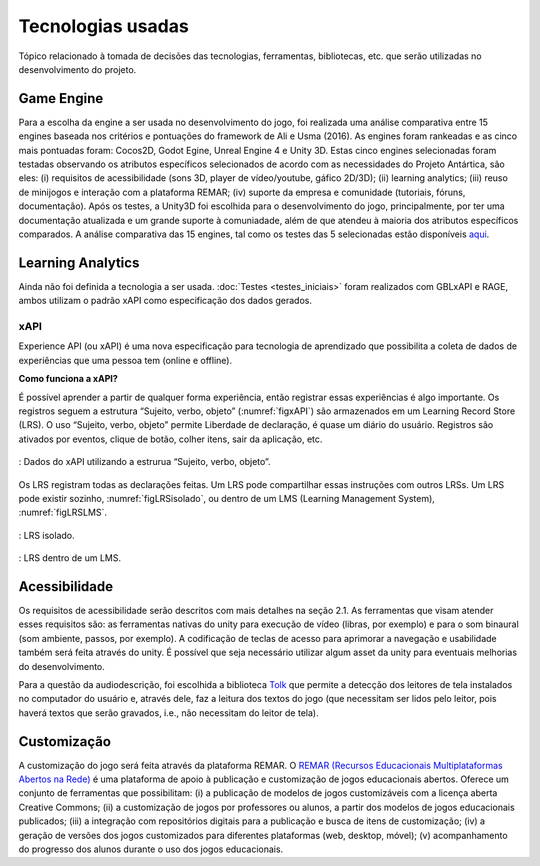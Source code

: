 ==================
Tecnologias usadas
==================

Tópico relacionado à tomada de decisões das tecnologias, ferramentas, bibliotecas, etc. que serão utilizadas no desenvolvimento do projeto.

Game Engine
===========

Para a escolha da engine a ser usada no desenvolvimento do jogo, foi realizada uma análise comparativa entre 15 engines baseada nos critérios e pontuações do framework de Ali e Usma (2016). As engines foram rankeadas e as cinco mais pontuadas foram: Cocos2D, Godot Egine, Unreal Engine 4 e Unity 3D. Estas cinco engines selecionadas foram testadas observando os atributos específicos selecionados de acordo com as necessidades do Projeto Antártica, são eles: (i) requisitos de acessibilidade (sons 3D, player de vídeo/youtube, gáfico 2D/3D); (ii) learning analytics; (iii) reuso de minijogos e interação com a plataforma REMAR; (iv) suporte da empresa e comunidade (tutoriais, fóruns, documentação). Após os testes, a Unity3D foi escolhida para o desenvolvimento do jogo, principalmente, por ter uma documentação atualizada e um grande suporte à comuniadade, além de que atendeu à maioria dos atributos específicos comparados. A análise comparativa das 15 engines, tal como os testes das 5 selecionadas estão disponíveis `aqui <https://docs.google.com/spreadsheets/d/1HZr2qw1VU1hxQHMUvvzoJUTteoh7uYQtHIbmS9KSBJc/>`_.

Learning Analytics
==================

Ainda não foi definida a tecnologia a ser usada. :doc:`Testes <testes_iniciais>` foram realizados com GBLxAPI e RAGE, 
ambos utilizam o padrão xAPI como especificação dos dados gerados.

xAPI
^^^^

Experience API (ou xAPI) é uma nova especificação para tecnologia de aprendizado que possibilita 
a coleta de dados de experiências que uma pessoa tem (online e offline).

**Como funciona a xAPI?**

É possível aprender a partir de qualquer forma experiência, então registrar essas experiências é algo importante.
Os registros seguem a estrutura “Sujeito, verbo, objeto” (:numref:`figxAPI`) são armazenados em um Learning Record Store (LRS).
O uso “Sujeito, verbo, objeto” permite Liberdade de declaração,  é quase um diário do usuário. Registros são 
ativados por eventos, clique de botão, colher itens, sair da aplicação, etc.

.. _figxAPI:
.. figure:: assets/xAPI.png
   :align: center
   
   : Dados do xAPI utilizando a estrurua “Sujeito, verbo, objeto”.

Os LRS registram todas as declarações feitas. Um LRS pode compartilhar essas instruções com outros LRSs. Um LRS pode 
existir sozinho, :numref:`figLRSisolado`, ou dentro de um LMS (Learning Management System), :numref:`figLRSLMS`.

.. _figLRSisolado:
.. figure:: https://2j6vh43zoo92z7qif3oiqt2l-wpengine.netdna-ssl.com/wp-content/uploads/sites/3/2018/07/ecosystem-standalone-500x375.png
   :align: center

   : LRS isolado.

.. _figLRSLMS:
.. figure:: https://2j6vh43zoo92z7qif3oiqt2l-wpengine.netdna-ssl.com/wp-content/uploads/sites/3/2018/07/ecosystem-inlms-500x375.png
   :align: center

   : LRS dentro de um LMS.

Acessibilidade
==============

Os requisitos de acessibilidade serão descritos com mais detalhes na seção 2.1. As ferramentas que visam atender esses requisitos são: as ferramentas nativas do unity para execução de vídeo (libras, por exemplo) e para o som binaural (som ambiente, passos, por exemplo). A codificação de teclas de acesso para aprimorar a navegação e usabilidade também será feita através do unity. É possível que seja necessário utilizar algum asset da unity para eventuais melhorias do desenvolvimento.

Para a questão da audiodescrição, foi escolhida a biblioteca `Tolk <https://github.com/dkager/tolk>`_ que permite a detecção dos leitores de tela instalados no computador do usuário e, através dele, faz a leitura dos textos do jogo (que necessitam ser lidos pelo leitor, pois haverá textos que serão gravados, i.e., não necessitam do leitor de tela).

Customização
============

A customização do jogo será feita através da plataforma REMAR. O `REMAR (Recursos Educacionais Multiplataformas Abertos na Rede) <http://remar.dc.ufscar.br/index/apresentacao>`_ é uma plataforma de apoio à publicação e customização de jogos educacionais abertos. Oferece um conjunto de ferramentas que possibilitam: (i) a publicação de modelos de jogos customizáveis com a licença aberta Creative Commons; (ii) a customização de jogos por professores ou alunos, a partir dos modelos de jogos educacionais publicados; (iii) a integração com repositórios digitais para a publicação e busca de itens de customização; (iv) a geração de versões dos jogos customizados para diferentes plataformas (web, desktop, móvel); (v) acompanhamento do progresso dos alunos durante o uso dos jogos educacionais. 

